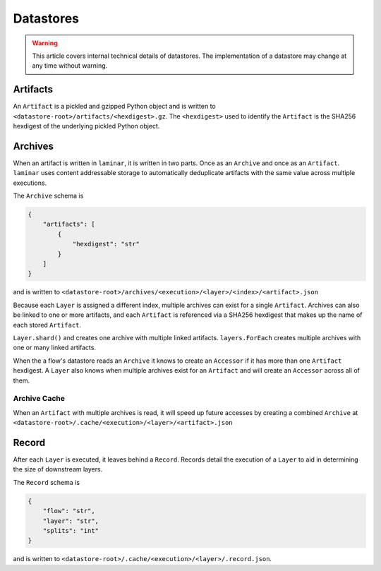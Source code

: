 Datastores
==========

.. warning::

    This article covers internal technical details of datastores. The implementation of a datastore may change at any time without warning.

Artifacts
---------

An ``Artifact`` is a pickled and gzipped Python object and is written to ``<datastore-root>/artifacts/<hexdigest>.gz``. The ``<hexdigest>`` used to identify the ``Artifact`` is the SHA256 hexdigest of the underlying pickled Python object.

Archives
--------

When an artifact is written in ``laminar``, it is written in two parts. Once as an ``Archive`` and once as an ``Artifact``. ``laminar`` uses content addressable storage to automatically deduplicate artifacts with the same value across multiple executions.

The ``Archive`` schema is

.. code:: json

    {
        "artifacts": [
            {
                "hexdigest": "str"
            }
        ]
    }

and is written to ``<datastore-root>/archives/<execution>/<layer>/<index>/<artifact>.json``

Because each ``Layer`` is assigned a different index, multiple archives can exist for a single ``Artifact``. Archives can also be linked to one or more artifacts, and each ``Artifact`` is referenced via a SHA256 hexdigest that makes up the name of each stored ``Artifact``.

``Layer.shard()`` and creates one archive with multiple linked artifacts. ``layers.ForEach`` creates multiple archives with one or many linked artifacts.

When the a flow's datastore reads an ``Archive`` it knows to create an ``Accessor`` if it has more than one ``Artifact`` hexdigest. A ``Layer`` also knows when multiple archives exist for an ``Artifact`` and will create an ``Accessor`` across all of them.

Archive Cache
*************

When an ``Artifact`` with multiple archives is read, it will speed up future accesses by creating a combined ``Archive`` at ``<datastore-root>/.cache/<execution>/<layer>/<artifact>.json``

Record
------

After each ``Layer`` is executed, it leaves behind a ``Record``. Records detail the execution of a ``Layer`` to aid in determining the size of downstream layers.

The ``Record`` schema is

.. code:: json

    {
        "flow": "str",
        "layer": "str",
        "splits": "int"
    }

and is written to ``<datastore-root>/.cache/<execution>/<layer>/.record.json``.
